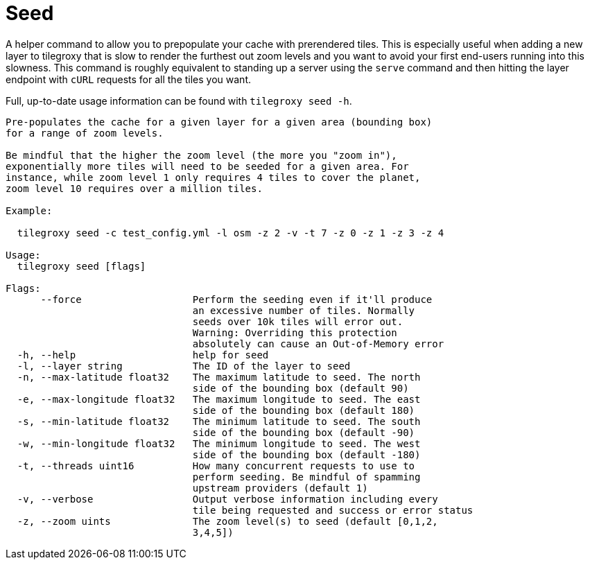= Seed

A helper command to allow you to prepopulate your cache with prerendered tiles. This is especially useful when adding a new layer to tilegroxy that is slow to render the furthest out zoom levels and you want to avoid your first end-users running into this slowness. This command is roughly equivalent to standing up a server using the `serve` command and then hitting the layer endpoint with `cURL` requests for all the tiles you want.

Full, up-to-date usage information can be found with `tilegroxy seed -h`.

----
Pre-populates the cache for a given layer for a given area (bounding box)
for a range of zoom levels.

Be mindful that the higher the zoom level (the more you "zoom in"),
exponentially more tiles will need to be seeded for a given area. For
instance, while zoom level 1 only requires 4 tiles to cover the planet,
zoom level 10 requires over a million tiles.

Example:

  tilegroxy seed -c test_config.yml -l osm -z 2 -v -t 7 -z 0 -z 1 -z 3 -z 4

Usage:
  tilegroxy seed [flags]

Flags:
      --force                   Perform the seeding even if it'll produce
                                an excessive number of tiles. Normally
                                seeds over 10k tiles will error out.
                                Warning: Overriding this protection
                                absolutely can cause an Out-of-Memory error
  -h, --help                    help for seed
  -l, --layer string            The ID of the layer to seed
  -n, --max-latitude float32    The maximum latitude to seed. The north
                                side of the bounding box (default 90)
  -e, --max-longitude float32   The maximum longitude to seed. The east
                                side of the bounding box (default 180)
  -s, --min-latitude float32    The minimum latitude to seed. The south
                                side of the bounding box (default -90)
  -w, --min-longitude float32   The minimum longitude to seed. The west
                                side of the bounding box (default -180)
  -t, --threads uint16          How many concurrent requests to use to
                                perform seeding. Be mindful of spamming
                                upstream providers (default 1)
  -v, --verbose                 Output verbose information including every
                                tile being requested and success or error status
  -z, --zoom uints              The zoom level(s) to seed (default [0,1,2,
                                3,4,5])
----